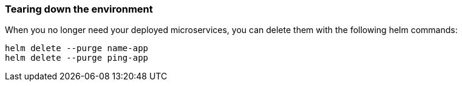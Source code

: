 // =================================================================================================
// Tear Down
// =================================================================================================

=== Tearing down the environment

When you no longer need your deployed microservices, you can delete them with the following helm commands:

[role=command]
```
helm delete --purge name-app
helm delete --purge ping-app
```

ifdef::use-icp[]
Logout of your docker registry.

[role=command]
```
docker logout [hostname]:8500
```

Logout of your ICP cluster.

[role=command]
```
cloudctl logout
```
endif::[]

ifdef::use-iks[]
Logout of your docker registry.

[role=command]
```
docker logout registry.ng.bluemix.net
```

Remove your IKS cluster.

[role=command]
```
ibmcloud ks cluster-rm guide-cluster
```

Logout of the `ibmcloud` command line tool.

[role=command]
```
ibmcloud logout
```
endif::[]
